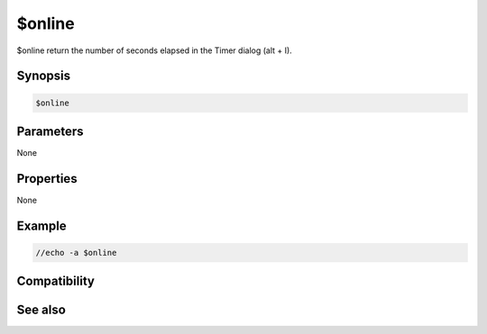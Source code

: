 $online
=======

$online return the number of seconds elapsed in the Timer dialog (alt + I).

Synopsis
--------

.. code:: text

    $online

Parameters
----------

None

Properties
----------

None

Example
-------

.. code:: text

    //echo -a $online

Compatibility
-------------

.. compatibility:: 4.72

See also
--------

.. hlist::
    :columns: 4

    * :doc:`$onlineserver </identifiers/onlineserver>`
    * :doc:`$onlinetotal </identifiers/onlinetotal>`

